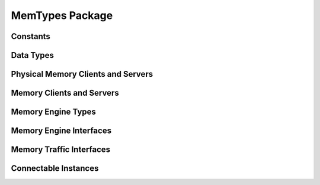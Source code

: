 MemTypes Package
================

.. bsv:package:: MemTypes

Constants
------------------

.. bsv:typedef:: Bit#(32) SGLId
.. bsv:typedef:: 44 MemOffsetSize
.. bsv:typedef:: 6 MemTagSize
.. bsv:typedef:: 8 BurstLenSize
.. bsv:typedef:: 32 MemServerTags

Data Types
----------

.. bsv:struct:: PhysMemRequest#(numeric type addrWidth)

   A memory request containing a physical memory address

   .. bsv:field:: Bit#(addrWidth) addr

      Physical address to read or write

   .. bsv:field:: Bit#(BurstLenSize) burstLen

      Length of read or write burst, in bytes.  The number of beats of the request will be the burst length divided by the physical width of the memory interface.

   .. bsv:field:: Bit#(MemTagSize) tag

.. bsv:struct:: MemRequest

   A logical memory read or write request. The linear offset of the request will be translated by an MMU according to the specified scatter-gather list.

   .. bsv:field:: SGLId sglId

      Indicates which scatter-gather list the MMU should use when translating the address

   .. bsv:field:: Bit#(MemOffsetSize) offset

      Linear byte offset to read or write.

   .. bsv:field:: Bit#(BurstLenSize) burstLen

      Length of read or write burst, in bytes. The number of beats of the request will be the burst length divided by the physical width of the memory interface.

   .. bsv:field:: Bit#(MemTagSize)  tag

.. bsv:struct:: MemData#(numeric type dsz)

   One beat of the payload of a physical or logical memory read or write request.

   .. bsv:field:: Bit#(dsz) data

      One data beat worth of data.

   .. bsv:field:: Bit#(MemTagSize) tag

      Indicates to which request this beat belongs.

   .. bsv:field:: Bool last

      Indicates that this is the last beat of a burst.

Physical Memory Clients and Servers
-----------------------------------

.. bsv:interface:: PhysMemSlave#(numeric type addrWidth, numeric type dataWidth)

   .. bsv:subinterface:: PhysMemReadServer#(addrWidth, dataWidth) read_server

   .. bsv:subinterface:: PhysMemWriteServer#(addrWidth, dataWidth) write_server 

.. bsv:interface:: PhysMemMaster#(numeric type addrWidth, numeric type dataWidth)

   .. bsv:subinterface:: PhysMemReadClient#(addrWidth, dataWidth) read_client

   .. bsv:subinterface:: PhysMemWriteClient#(addrWidth, dataWidth) write_client 

.. bsv:interface:: PhysMemReadClient#(numeric type asz, numeric type dsz)

   .. bsv:subinterface:: Get#(PhysMemRequest#(asz))    readReq

   .. bsv:subinterface:: Put#(MemData#(dsz)) readData

.. bsv:interface:: PhysMemWriteClient#(numeric type asz, numeric type dsz)

   .. bsv:subinterface:: Get#(PhysMemRequest#(asz))    writeReq

   .. bsv:subinterface:: Get#(MemData#(dsz)) writeData

   .. bsv:subinterface:: Put#(Bit#(MemTagSize))       writeDone

.. bsv:interface:: PhysMemReadServer#(numeric type asz, numeric type dsz)

   .. bsv:subinterface:: Put#(PhysMemRequest#(asz)) readReq

   .. bsv:subinterface:: Get#(MemData#(dsz))     readData


.. bsv:interface:: PhysMemWriteServer#(numeric type asz, numeric type dsz)

   .. bsv:subinterface:: Put#(PhysMemRequest#(asz)) writeReq

   .. bsv:subinterface:: Put#(MemData#(dsz))     writeData

   .. bsv:subinterface:: Get#(Bit#(MemTagSize))           writeDone


Memory Clients and Servers
--------------------------

.. bsv:interface:: MemReadClient#(numeric type dsz)

   .. bsv:subinterface:: Get#(MemRequest)    readReq

   .. bsv:subinterface:: Put#(MemData#(dsz)) readData


.. bsv:interface:: MemWriteClient#(numeric type dsz)

   .. bsv:subinterface:: Get#(MemRequest)    writeReq

   .. bsv:subinterface:: Get#(MemData#(dsz)) writeData

   .. bsv:subinterface:: Put#(Bit#(MemTagSize))       writeDone

.. bsv:interface:: MemReadServer#(numeric type dsz)

   .. bsv:subinterface:: Put#(MemRequest) readReq

   .. bsv:subinterface:: Get#(MemData#(dsz))     readData


.. bsv:interface:: MemWriteServer#(numeric type dsz)

   .. bsv:subinterface:: Put#(MemRequest) writeReq

   .. bsv:subinterface:: Put#(MemData#(dsz))     writeData

   .. bsv:subinterface:: Get#(Bit#(MemTagSize)) writeDone


Memory Engine Types
-------------------

.. bsv:struct:: MemengineCmd

   A read or write request for a MemreadEngine or a MemwriteEngine. Memread and Memwrite engines will issue one or more burst requests to satisfy the overall length of the request.

   .. bsv:field:: SGLId sglId

      Which scatter gather list the MMU should use to translate the addresses

   .. bsv:field:: Bit#(MemOffsetSize) base

      Logical base address of the request, as a byte offset

   .. bsv:field:: Bit#(BurstLenSize) burstLen

      Maximum burst length, in bytes.

   .. bsv:field:: Bit#(32) len

      Number of bytes to transfer. Must be a multiple of the data bus width.

   .. bsv:field:: Bit#(MemTagSize) tag

      Identifier for this request.

Memory Engine Interfaces
------------------------

.. bsv:interface:: MemwriteServer#(numeric type dataWidth)

   .. bsv:subinterface:: Put#(MemengineCmd)       request

   .. bsv:subinterface:: Get#(Bool)               done

   .. bsv:subinterface:: PipeIn#(Bit#(dataWidth)) data

.. bsv:interface:: MemwriteEngineV#(numeric type dataWidth, numeric type cmdQDepth, numeric type numServers)

   .. bsv:subinterface:: MemWriteClient#(dataWidth) dmaClient

   .. bsv:subinterface:: Vector#(numServers, MemwriteServer#(dataWidth)) writeServers

.. bsv:interface:: MemreadServer#(numeric type dataWidth)

   .. bsv:subinterface:: Put#(MemengineCmd)        request

   .. bsv:subinterface:: PipeOut#(Bit#(dataWidth)) data
      
.. bsv:interface:: MemreadEngineV#(numeric type dataWidth, numeric type cmdQDepth, numeric type numServers)

   .. bsv:subinterface:: MemReadClient#(dataWidth) dmaClient

   .. bsv:subinterface:: Vector#(numServers, MemreadServer#(dataWidth)) readServers


Memory Traffic Interfaces
-------------------------


.. bsv:interface:: DmaDbg

   .. bsv:method:: ActionValue#(Bit#(64)) getMemoryTraffic()
   .. bsv:method:: ActionValue#(DmaDbgRec) dbg()

Connectable Instances
---------------------

.. bsv:instance:: Connectable#(MemReadClient#(dsz), MemReadServer#(dsz))

.. bsv:instance:: Connectable#(MemWriteClient#(dsz), MemWriteServer#(dsz))

.. bsv:instance:: Connectable#(PhysMemMaster#(addrWidth, busWidth), PhysMemSlave#(addrWidth, busWidth))

.. bsv:instance:: Connectable#(PhysMemMaster#(32, busWidth), PhysMemSlave#(40, busWidth))




